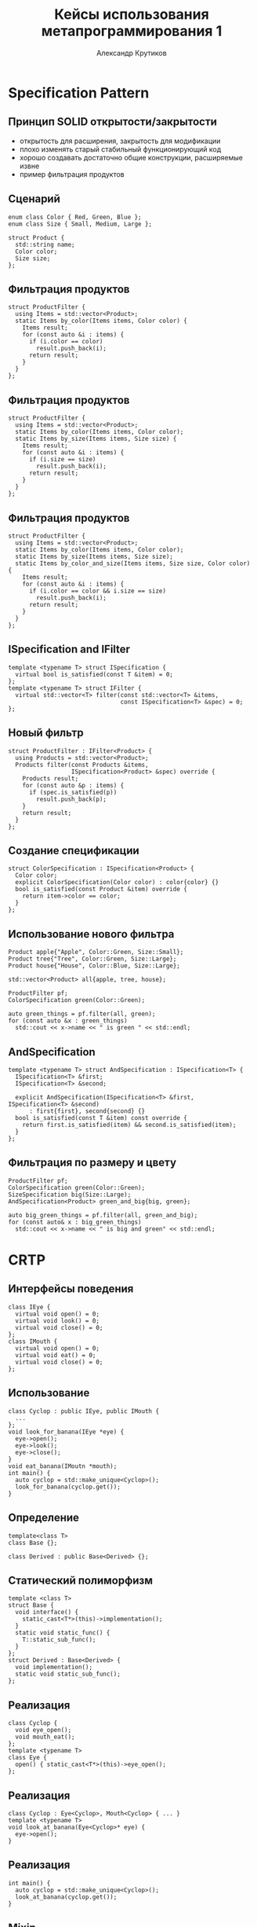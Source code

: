 #+TITLE: Кейсы использования метапрограммирования 1
#+AUTHOR: Александр Крутиков
#+EMAIL: a.krutikov@innopolis.ru

#+REVEAL_THEME: white
#+EXPORT_FILE_NAME: ../docs/03metaprogramming1
#+REVEAL_INIT_OPTIONS: hash:true, slideNumber:true, controls:false
#+REVEAL_EXTRA_CSS: css/custom.css
#+REVEAL_TITLE_SLIDE: <img class="title-image" height="200px" src="https://cdn.dribbble.com/users/46200/screenshots/4107676/cpp_dribble_1.png">
#+REVEAL_TITLE_SLIDE: <h3 class="subtitle">Кейсы использования метапрограммирования 1</h3><p class="author">%a</p><p class="date">2020-05-12</p>
#+OPTIONS: num:nil
#+OPTIONS: toc:nil
#+OPTIONS: ^:nil

* Specification Pattern
** Принцип SOLID открытости/закрытости
- открытость для расширения, закрытость для модификации
- плохо изменять старый стабильный функционирующий код
- хорошо создавать достаточно общие конструкции, расширяемые извне
- пример фильтрация продуктов
** Сценарий
#+BEGIN_SRC c++
  enum class Color { Red, Green, Blue };
  enum class Size { Small, Medium, Large };

  struct Product {
    std::string name;
    Color color;
    Size size;
  };
#+END_SRC
** Фильтрация продуктов
#+BEGIN_SRC c++
  struct ProductFilter {
    using Items = std::vector<Product>;
    static Items by_color(Items items, Color color) {
      Items result;
      for (const auto &i : items) {
        if (i.color == color)
          result.push_back(i);
        return result;
      }
    }
  };
#+END_SRC
** Фильтрация продуктов
#+BEGIN_SRC c++
  struct ProductFilter {
    using Items = std::vector<Product>;
    static Items by_color(Items items, Color color);
    static Items by_size(Items items, Size size) {
      Items result;
      for (const auto &i : items) {
        if (i.size == size)
          result.push_back(i);
        return result;
      }
    }
  };
#+END_SRC
** Фильтрация продуктов
#+BEGIN_SRC c++
  struct ProductFilter {
    using Items = std::vector<Product>;
    static Items by_color(Items items, Color color);
    static Items by_size(Items items, Size size);
    static Items by_color_and_size(Items items, Size size, Color color) {
      Items result;
      for (const auto &i : items) {
        if (i.color == color && i.size == size)
          result.push_back(i);
        return result;
      }
    }
  };
#+END_SRC
** ISpecification and IFilter
#+BEGIN_SRC c++
  template <typename T> struct ISpecification {
    virtual bool is_satisfied(const T &item) = 0;
  };
  template <typename T> struct IFilter {
    virtual std::vector<T> filter(const std::vector<T> &items,
                                  const ISpecification<T> &spec) = 0;
  };
#+END_SRC
** Новый фильтр
#+BEGIN_SRC c++
  struct ProductFilter : IFilter<Product> {
    using Products = std::vector<Product>;
    Products filter(const Products &items,
                    ISpecification<Product> &spec) override {
      Products result;
      for (const auto &p : items) {
        if (spec.is_satisfied(p))
          result.push_back(p);
      }
      return result;
    }
  };
#+END_SRC
** Создание спецификации
#+BEGIN_SRC c++
  struct ColorSpecification : ISpecification<Product> {
    Color color;
    explicit ColorSpecification(Color color) : color{color} {}
    bool is_satisfied(const Product &item) override {
      return item->color == color;
    }
  };
#+END_SRC
** Использование нового фильтра
#+BEGIN_SRC c++
  Product apple{"Apple", Color::Green, Size::Small};
  Product tree{"Tree", Color::Green, Size::Large};
  Product house{"House", Color::Blue, Size::Large};

  std::vector<Product> all{apple, tree, house};

  ProductFilter pf;
  ColorSpecification green(Color::Green);

  auto green_things = pf.filter(all, green);
  for (const auto &x : green_things)
    std::cout << x->name << " is green " << std::endl;
#+END_SRC
** AndSpecification
#+BEGIN_SRC c++
  template <typename T> struct AndSpecification : ISpecification<T> {
    ISpecification<T> &first;
    ISpecification<T> &second;

    explicit AndSpecification(ISpecification<T> &first, ISpecification<T> &second)
        : first{first}, second{second} {}
    bool is_satisfied(const T &item) const override {
      return first.is_satisfied(item) && second.is_satisfied(item);
    }
  };
#+END_SRC
** Фильтрация по размеру и цвету
#+BEGIN_SRC c++
ProductFilter pf;
ColorSpecification green(Color::Green);
SizeSpecification big(Size::Large);
AndSpecification<Product> green_and_big{big, green};

auto big_green_things = pf.filter(all, green_and_big);
for (const auto& x : big_green_things)
  std::cout << x->name << " is big and green" << std::endl;
#+END_SRC
* CRTP
** Интерфейсы поведения
#+BEGIN_SRC c++
class IEye {
  virtual void open() = 0;
  virtual void look() = 0;
  virtual void close() = 0;
};
class IMouth {
  virtual void open() = 0;
  virtual void eat() = 0;
  virtual void close() = 0;
};
#+END_SRC
** Использование
#+BEGIN_SRC c++
  class Cyclop : public IEye, public IMouth {
    ...
  };
  void look_for_banana(IEye *eye) {
    eye->open();
    eye->look();
    eye->close();
  }
  void eat_banana(IMoutn *mouth);
  int main() {
    auto cyclop = std::make_unique<Cyclop>();
    look_for_banana(cyclop.get());
  }
#+END_SRC
** Определение
#+BEGIN_SRC c++
template<class T>
class Base {};

class Derived : public Base<Derived> {};
#+END_SRC
** Статический полиморфизм
#+BEGIN_SRC c++
template <class T>
struct Base {
  void interface() {
    static_cast<T*>(this)->implementation();
  }
  static void static_func() {
    T::static_sub_func();
  }
};
struct Derived : Base<Derived> {
  void implementation();
  static void static_sub_func();
};
#+END_SRC
** Реализация
#+BEGIN_SRC c++
class Cyclop {
  void eye_open();
  void mouth_eat();
};
template <typename T>
class Eye {
  open() { static_cast<T*>(this)->eye_open();
};
#+END_SRC
** Реализация
#+BEGIN_SRC c++
class Cyclop : Eye<Cyclop>, Mouth<Cyclop> { ... }
template <typename T>
void look_at_banana(Eye<Cyclop>* eye) {
  eye->open();
}
#+END_SRC
** Реализация
#+BEGIN_SRC c++
int main() {
  auto cyclop = std::make_unique<Cyclop>();
  look_at_banana(cyclop.get());
}
#+END_SRC
** Mixin
#+BEGIN_SRC c++
  struct Author : Format<Author> {
    string english;
    string russian;
  };

  template<typename T>
  struct Format {
    std::string draw {
      std::cout << static_cast<T*>(this)->english << std::endl;
    }
  };
#+END_SRC
